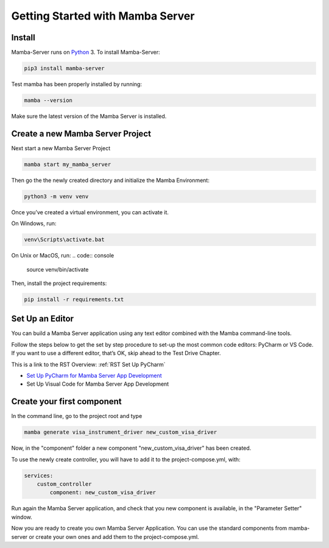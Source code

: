 .. Getting Started

=================================
Getting Started with Mamba Server
=================================

Install
=======

Mamba-Server runs on `Python <http://www.python.org/>`__ 3. To install Mamba-Server:

.. code:: console

    pip3 install mamba-server

Test mamba has been properly installed by running:

.. code:: console

    mamba --version

Make sure the latest version of the Mamba Server is installed.

Create a new Mamba Server Project
=================================

Next start a new Mamba Server Project

.. code:: console

    mamba start my_mamba_server

Then go the the newly created directory and initialize the Mamba Environment:

.. code:: console

    python3 -m venv venv

Once you’ve created a virtual environment, you can activate it.

On Windows, run:

.. code:: console

    venv\Scripts\activate.bat

On Unix or MacOS, run:
.. code:: console

    source venv/bin/activate

Then, install the project requirements:

.. code:: console

    pip install -r requirements.txt

Set Up an Editor
================
You can build a Mamba Server application using any text editor combined with the Mamba command-line tools.

Follow the steps below to get the set by step procedure to set-up the most common code editors: PyCharm or VS Code. If you want to use a different editor, that’s OK, skip ahead to the Test Drive Chapter.

This is a link to the RST Overview: :ref:`RST Set Up PyCharm`

- `Set Up PyCharm for Mamba Server App Development <https://github.com/mamba-framework/mamba-server/blob/master/docs/set_up_pycharm.rst>`__
- Set Up Visual Code for Mamba Server App Development

Create your first component
===========================
In the command line, go to the project root and type

.. code:: console

    mamba generate visa_instrument_driver new_custom_visa_driver

Now, in the "component" folder a new component "new_custom_visa_driver" has been created.

To use the newly create controller, you will have to add it to the project-compose.yml, with:

.. code:: yaml

    services:
        custom_controller
            component: new_custom_visa_driver

Run again the Mamba Server application, and check that you new component is available, in the "Parameter Setter" window.

Now you are ready to create you own Mamba Server Application. You can use the standard components from mamba-server or create your own ones and add them to the project-compose.yml.
